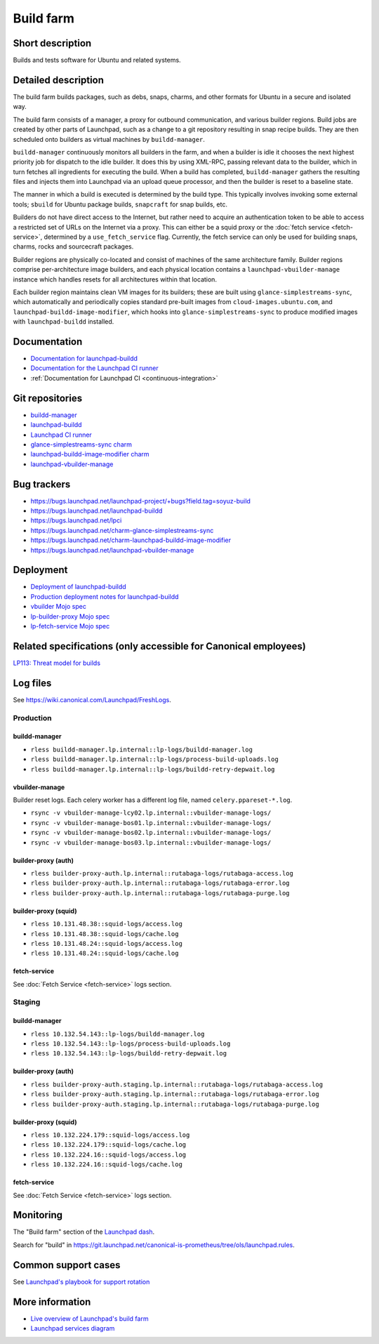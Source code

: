 Build farm
==========

Short description
-----------------
Builds and tests software for Ubuntu and related systems.

Detailed description
--------------------
The build farm builds packages, such as debs, snaps, charms, and other
formats for Ubuntu in a secure and isolated way.

The build farm consists of a manager, a proxy for outbound communication,
and various builder regions.
Build jobs are created by other parts of Launchpad, such as a change to a
git repository resulting in snap recipe builds.
They are then scheduled onto builders as virtual machines by
``buildd-manager``.

``buildd-manager`` continuously monitors all builders in the farm, and when
a builder is idle it chooses the next highest priority job for dispatch to
the idle builder.
It does this by using XML-RPC, passing relevant data to the builder, which
in turn fetches all ingredients for executing the build.
When a build has completed, ``buildd-manager`` gathers the resulting files
and injects them into Launchpad via an upload queue processor, and then the
builder is reset to a baseline state.

The manner in which a build is executed is determined by the build type.
This typically involves invoking some external tools; ``sbuild`` for Ubuntu
package builds, ``snapcraft`` for snap builds, etc.

Builders do not have direct access to the Internet, but rather need to
acquire an authentication token to be able to access a restricted set of
URLs on the Internet via a proxy. This can either be a squid proxy or the
:doc:`fetch service <fetch-service>`, determined by a ``use_fetch_service``
flag. Currently, the fetch service can only be used for building snaps, charms,
rocks and sourcecraft packages.

Builder regions are physically co-located and consist of machines of the
same architecture family.
Builder regions comprise per-architecture image builders, and each physical
location contains a ``launchpad-vbuilder-manage`` instance which handles
resets for all architectures within that location.

Each builder region maintains clean VM images for its builders; these are
built using ``glance-simplestreams-sync``, which automatically and
periodically copies standard pre-built images from
``cloud-images.ubuntu.com``, and ``launchpad-buildd-image-modifier``, which
hooks into ``glance-simplestreams-sync`` to produce modified images with
``launchpad-buildd`` installed.

Documentation
-------------
* `Documentation for launchpad-buildd <https://launchpad-buildd.readthedocs.io/en/latest/index.html>`_
* `Documentation for the Launchpad CI runner <https://lpci.readthedocs.io/en/latest/>`_
* :ref:`Documentation for Launchpad CI <continuous-integration>`

Git repositories
----------------
* `buildd-manager <https://git.launchpad.net/launchpad/tree/lib/lp/buildmaster/>`_
* `launchpad-buildd <https://git.launchpad.net/launchpad-buildd>`_
* `Launchpad CI runner <https://git.launchpad.net/lpci>`_
* `glance-simplestreams-sync charm <https://git.launchpad.net/~launchpad/charm-glance-simplestreams-sync/tree/?h=scalingstack>`_
* `launchpad-buildd-image-modifier charm <https://git.launchpad.net/charm-launchpad-buildd-image-modifier>`_
* `launchpad-vbuilder-manage <https://git.launchpad.net/launchpad-vbuilder-manage>`_

Bug trackers
------------
* https://bugs.launchpad.net/launchpad-project/+bugs?field.tag=soyuz-build
* https://bugs.launchpad.net/launchpad-buildd
* https://bugs.launchpad.net/lpci
* https://bugs.launchpad.net/charm-glance-simplestreams-sync
* https://bugs.launchpad.net/charm-launchpad-buildd-image-modifier
* https://bugs.launchpad.net/launchpad-vbuilder-manage

Deployment
----------
* `Deployment of launchpad-buildd <https://launchpad-buildd.readthedocs.io/en/latest/how-to/deployment.html>`_
* `Production deployment notes for launchpad-buildd <https://launchpad-buildd.readthedocs.io/en/latest/explanation/deployment.html>`_
* `vbuilder Mojo spec <https://git.launchpad.net/~launchpad/launchpad-mojo-specs/+git/private/tree/vbuilder?h=vbuilder>`_
* `lp-builder-proxy Mojo spec <https://git.launchpad.net/launchpad-mojo-specs/tree/lp-builder-proxy/>`_
* `lp-fetch-service Mojo spec <https://git.launchpad.net/~launchpad/launchpad-mojo-specs/+git/private/tree/lp-fetch-service>`_

Related specifications (only accessible for Canonical employees)
----------------------------------------------------------------
`LP113: Threat model for builds <https://docs.google.com/document/d/1im8CMxLRNxtt5H0zv461kSYSflN-YlxJ1UZG8_53D9A>`_

Log files
---------
See `https://wiki.canonical.com/Launchpad/FreshLogs <https://wiki.canonical.com/Launchpad/FreshLogs>`_.

Production
~~~~~~~~~~

buildd-manager
^^^^^^^^^^^^^^

* ``rless buildd-manager.lp.internal::lp-logs/buildd-manager.log``
* ``rless buildd-manager.lp.internal::lp-logs/process-build-uploads.log``
* ``rless buildd-manager.lp.internal::lp-logs/buildd-retry-depwait.log``

vbuilder-manage
^^^^^^^^^^^^^^^

Builder reset logs.
Each celery worker has a different log file, named ``celery.ppareset-*.log``.

* ``rsync -v vbuilder-manage-lcy02.lp.internal::vbuilder-manage-logs/``
* ``rsync -v vbuilder-manage-bos01.lp.internal::vbuilder-manage-logs/``
* ``rsync -v vbuilder-manage-bos02.lp.internal::vbuilder-manage-logs/``
* ``rsync -v vbuilder-manage-bos03.lp.internal::vbuilder-manage-logs/``

builder-proxy (auth)
^^^^^^^^^^^^^^^^^^^^

* ``rless builder-proxy-auth.lp.internal::rutabaga-logs/rutabaga-access.log``
* ``rless builder-proxy-auth.lp.internal::rutabaga-logs/rutabaga-error.log``
* ``rless builder-proxy-auth.lp.internal::rutabaga-logs/rutabaga-purge.log``

builder-proxy (squid) 
^^^^^^^^^^^^^^^^^^^^^

* ``rless 10.131.48.38::squid-logs/access.log``
* ``rless 10.131.48.38::squid-logs/cache.log``
* ``rless 10.131.48.24::squid-logs/access.log``
* ``rless 10.131.48.24::squid-logs/cache.log``

fetch-service
^^^^^^^^^^^^^

See :doc:`Fetch Service <fetch-service>` logs section.


Staging
~~~~~~~

buildd-manager
^^^^^^^^^^^^^^

* ``rless 10.132.54.143::lp-logs/buildd-manager.log``
* ``rless 10.132.54.143::lp-logs/process-build-uploads.log``
* ``rless 10.132.54.143::lp-logs/buildd-retry-depwait.log``

builder-proxy (auth)
^^^^^^^^^^^^^^^^^^^^

* ``rless builder-proxy-auth.staging.lp.internal::rutabaga-logs/rutabaga-access.log``
* ``rless builder-proxy-auth.staging.lp.internal::rutabaga-logs/rutabaga-error.log``
* ``rless builder-proxy-auth.staging.lp.internal::rutabaga-logs/rutabaga-purge.log``

builder-proxy (squid) 
^^^^^^^^^^^^^^^^^^^^^

* ``rless 10.132.224.179::squid-logs/access.log``
* ``rless 10.132.224.179::squid-logs/cache.log``
* ``rless 10.132.224.16::squid-logs/access.log``
* ``rless 10.132.224.16::squid-logs/cache.log``

fetch-service
^^^^^^^^^^^^^

See :doc:`Fetch Service <fetch-service>` logs section.

Monitoring
----------
The "Build farm" section of the `Launchpad dash <https://grafana.admin.canonical.com/d/oIhMaXhMk/launchpad-dash>`_.

Search for "build" in https://git.launchpad.net/canonical-is-prometheus/tree/ols/launchpad.rules.

Common support cases
--------------------
See `Launchpad's playbook for support rotation <https://wiki.canonical.com/Launchpad/SupportRotation#Builder>`_

More information
----------------

* `Live overview of Launchpad's build farm <https://launchpad.net/builders>`_
* `Launchpad services diagram <https://app.diagrams.net/?src=about#Uhttps%3A%2F%2Fgit.launchpad.net%2Flaunchpad%2Fplain%2Fdoc%2Fdiagrams%2Farchitecture.html#%7B%22pageId%22%3A%2214glVH8XSJX-2FxTRWny%22%7D>`_
